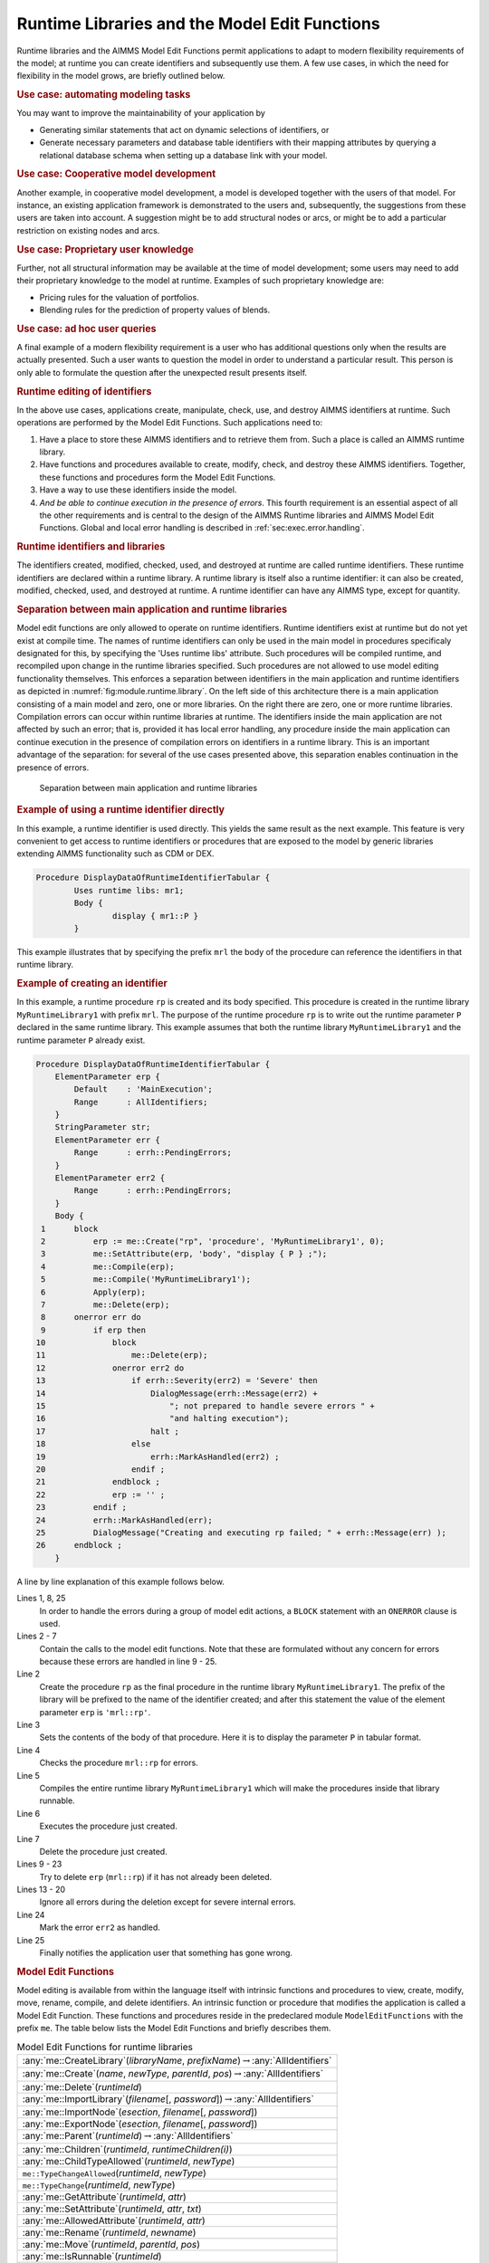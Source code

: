.. _sec:module.runtime:

Runtime Libraries and the Model Edit Functions
==============================================

Runtime libraries and the AIMMS Model Edit Functions permit applications
to adapt to modern flexibility requirements of the model; at runtime you
can create identifiers and subsequently use them. A few use cases, in
which the need for flexibility in the model grows, are briefly outlined
below.

.. rubric:: Use case: automating modeling tasks

You may want to improve the maintainability of your application by

-  Generating similar statements that act on dynamic selections of
   identifiers, or

-  Generate necessary parameters and database table identifiers with
   their mapping attributes by querying a relational database schema
   when setting up a database link with your model.

.. rubric:: Use case: Cooperative model development

Another example, in cooperative model development, a model is developed
together with the users of that model. For instance, an existing
application framework is demonstrated to the users and, subsequently,
the suggestions from these users are taken into account. A suggestion
might be to add structural nodes or arcs, or might be to add a
particular restriction on existing nodes and arcs.

.. rubric:: Use case: Proprietary user knowledge

Further, not all structural information may be available at the time of
model development; some users may need to add their proprietary
knowledge to the model at runtime. Examples of such proprietary
knowledge are:

-  Pricing rules for the valuation of portfolios.

-  Blending rules for the prediction of property values of blends.

.. rubric:: Use case: ad hoc user queries

A final example of a modern flexibility requirement is a user who has
additional questions only when the results are actually presented. Such
a user wants to question the model in order to understand a particular
result. This person is only able to formulate the question after the
unexpected result presents itself.

.. rubric:: Runtime editing of identifiers

In the above use cases, applications create, manipulate, check, use, and
destroy AIMMS identifiers at runtime. Such operations are performed by
the Model Edit Functions. Such applications need to:

#. Have a place to store these AIMMS identifiers and to retrieve them
   from. Such a place is called an AIMMS runtime library.

#. Have functions and procedures available to create, modify, check, and
   destroy these AIMMS identifiers. Together, these functions and
   procedures form the Model Edit Functions.

#. Have a way to use these identifiers inside the model.

#. *And be able to continue execution in the presence of errors*. This
   fourth requirement is an essential aspect of all the other
   requirements and is central to the design of the AIMMS Runtime
   libraries and AIMMS Model Edit Functions. Global and local error
   handling is described in :ref:`sec:exec.error.handling`.

.. rubric:: Runtime identifiers and libraries

The identifiers created, modified, checked, used, and destroyed at
runtime are called runtime identifiers. These runtime identifiers are
declared within a runtime library. A runtime library is itself also a
runtime identifier: it can also be created, modified, checked, used, and
destroyed at runtime. A runtime identifier can have any AIMMS type,
except for quantity.

.. rubric:: Separation between main application and runtime libraries

Model edit functions are only allowed to operate on runtime identifiers.
Runtime identifiers exist at runtime but do not yet exist at compile
time. The names of runtime identifiers can only be used in the main model in procedures specificaly designated for this, by specifying the 'Uses runtime libs' attribute. Such procedures will be compiled runtime, and recompiled upon change in the runtime libraries specified. Such procedures are not allowed to use model editing functionality themselves. This enforces a separation between identifiers in the main
application and runtime identifiers as depicted in
:numref:`fig:module.runtime.library`. On the left side of this
architecture there is a main application consisting of a main model and
zero, one or more libraries. On the right there are zero, one or more
runtime libraries. Compilation errors can occur within runtime libraries
at runtime. The identifiers inside the main application are not affected
by such an error; that is, provided it has local error handling, any
procedure inside the main application can continue execution in the
presence of compilation errors on identifiers in a runtime library. This
is an important advantage of the separation: for several of the use
cases presented above, this separation enables continuation in the
presence of errors.

.. figure:: AimmsRuntimeLibraries.png
   :alt: Separation between main application and runtime libraries
   :name: fig:module.runtime.library

   Separation between main application and runtime libraries

.. rubric:: Example of using a runtime identifier directly

In this example, a runtime identifier is used directly. This yields the same
result as the next example. This feature is very convenient to get access to runtime identifiers or procedures that
are exposed to the model by generic libraries extending AIMMS functionality such as CDM or DEX. 

.. code-block:: aimms

	Procedure DisplayDataOfRuntimeIdentifierTabular {
		Uses runtime libs: mr1;
		Body {
			display { mr1::P }
		}

This example illustrates that by specifying the prefix ``mrl`` the body of the procedure
can reference the identifiers in that runtime library.


.. rubric:: Example of creating an identifier

In this example, a runtime procedure ``rp`` is created and its body
specified. This procedure is created in the runtime library
``MyRuntimeLibrary1`` with prefix ``mrl``. The purpose of the runtime
procedure ``rp`` is to write out the runtime parameter ``P`` declared in
the same runtime library. This example assumes that both the runtime
library ``MyRuntimeLibrary1`` and the runtime parameter ``P`` already
exist.

.. code-block:: aimms

	Procedure DisplayDataOfRuntimeIdentifierTabular {
	    ElementParameter erp {
	        Default    : 'MainExecution';
	        Range      : AllIdentifiers;
	    }
	    StringParameter str;
	    ElementParameter err {
	        Range      : errh::PendingErrors;
	    }
	    ElementParameter err2 {
	        Range      : errh::PendingErrors;
	    }
	    Body {
	 1      block
	 2          erp := me::Create("rp", 'procedure', 'MyRuntimeLibrary1', 0);
	 3          me::SetAttribute(erp, 'body', "display { P } ;");
	 4          me::Compile(erp);
	 5          me::Compile('MyRuntimeLibrary1');
	 6          Apply(erp);
	 7          me::Delete(erp);
	 8      onerror err do
	 9          if erp then
	10              block
	11                  me::Delete(erp);
	12              onerror err2 do
	13                  if errh::Severity(err2) = 'Severe' then
	14                      DialogMessage(errh::Message(err2) +
	15                          "; not prepared to handle severe errors " +
	16                          "and halting execution");
	17                      halt ;
	18                  else
	19                      errh::MarkAsHandled(err2) ;                
	20                  endif ;
	21              endblock ;
	22              erp := '' ;
	23          endif ;
	24          errh::MarkAsHandled(err);
	25          DialogMessage("Creating and executing rp failed; " + errh::Message(err) );
	26      endblock ;
	    }

A line by line explanation of this example follows below.

Lines 1, 8, 25
   In order to handle the errors during a group of model edit actions, a
   ``BLOCK`` statement with an ``ONERROR`` clause is used.

Lines 2 - 7
   Contain the calls to the model edit functions. Note that these are
   formulated without any concern for errors because these errors are
   handled in line 9 - 25.

Line 2
   Create the procedure ``rp`` as the final procedure in the runtime
   library ``MyRuntimeLibrary1``. The prefix of the library will be
   prefixed to the name of the identifier created; and after this
   statement the value of the element parameter ``erp`` is
   ``'mrl::rp'``.

Line 3
   Sets the contents of the body of that procedure. Here it is to
   display the parameter ``P`` in tabular format.

Line 4
   Checks the procedure ``mrl::rp`` for errors.

Line 5
   Compiles the entire runtime library ``MyRuntimeLibrary1`` which will
   make the procedures inside that library runnable.

Line 6
   Executes the procedure just created.

Line 7
   Delete the procedure just created.

Lines 9 - 23
   Try to delete ``erp`` (``mrl::rp``) if it has not already been
   deleted.

Lines 13 - 20
   Ignore all errors during the deletion except for severe internal
   errors.

Line 24
   Mark the error ``err2`` as handled.

Line 25
   Finally notifies the application user that something has gone wrong.

.. rubric:: Model Edit Functions

Model editing is available from within the language itself with
intrinsic functions and procedures to view, create, modify, move,
rename, compile, and delete identifiers. An intrinsic function or
procedure that modifies the application is called a Model Edit Function.
These functions and procedures reside in the predeclared module
``ModelEditFunctions`` with the prefix ``me``. The table below lists the
Model Edit Functions and briefly describes them.

.. _me::Compile-LR:

.. _me::IsRunnable-LR:

.. _me::Move-LR:

.. _me::Rename-LR:

.. _me::AllowedAttribute-LR:

.. _me::SetAttribute-LR:

.. _me::GetAttribute-LR:

.. _me::TypeChange:

.. _me::TypeChangeAllowed:

.. _me::ChildTypeAllowed-LR:

.. _me::Children-LR:

.. _me::Parent-LR:

.. _me::ExportNode-LR:

.. _me::ImportNode-LR:

.. _me::ImportLibrary-LR:

.. _me::Delete-LR:

.. _me::Create-LR:

.. _me::CreateLibrary-LR:

.. _table:me.library:

.. table:: Model Edit Functions for runtime libraries

   +-----------------------------------------------------------------------------------------------+
   | :any:`me::CreateLibrary`\ (*libraryName*, *prefixName*)\ :math:`\to`\ :any:`AllIdentifiers`   |
   +-----------------------------------------------------------------------------------------------+
   | :any:`me::Create`\ (*name*, *newType*, *parentId*, *pos*)\ :math:`\to`\ :any:`AllIdentifiers` |
   +-----------------------------------------------------------------------------------------------+
   | :any:`me::Delete`\ (*runtimeId*)                                                              |
   +-----------------------------------------------------------------------------------------------+
   | :any:`me::ImportLibrary`\ (*filename*\ [, *password*])\ :math:`\to`\ :any:`AllIdentifiers`    |
   +-----------------------------------------------------------------------------------------------+
   | :any:`me::ImportNode`\ (*esection*, *filename*\ [, *password*])                               |
   +-----------------------------------------------------------------------------------------------+
   | :any:`me::ExportNode`\ (*esection*, *filename*\ [, *password*])                               |
   +-----------------------------------------------------------------------------------------------+
   | :any:`me::Parent`\ (*runtimeId*)\ :math:`\to`\ :any:`AllIdentifiers`                          |
   +-----------------------------------------------------------------------------------------------+
   | :any:`me::Children`\ (*runtimeId*, *runtimeChildren(i)*)                                      |
   +-----------------------------------------------------------------------------------------------+
   | :any:`me::ChildTypeAllowed`\ (*runtimeId*, *newType*)                                         |
   +-----------------------------------------------------------------------------------------------+
   | ``me::TypeChangeAllowed``\ (*runtimeId*, *newType*)                                           |
   +-----------------------------------------------------------------------------------------------+
   | ``me::TypeChange``\ (*runtimeId*, *newType*)                                                  |
   +-----------------------------------------------------------------------------------------------+
   | :any:`me::GetAttribute`\ (*runtimeId*, *attr*)                                                |
   +-----------------------------------------------------------------------------------------------+
   | :any:`me::SetAttribute`\ (*runtimeId*, *attr*, *txt*)                                         |
   +-----------------------------------------------------------------------------------------------+
   | :any:`me::AllowedAttribute`\ (*runtimeId*, *attr*)                                            |
   +-----------------------------------------------------------------------------------------------+
   | :any:`me::Rename`\ (*runtimeId*, *newname*)                                                   |
   +-----------------------------------------------------------------------------------------------+
   | :any:`me::Move`\ (*runtimeId*, *parentId*, *pos*)                                             |
   +-----------------------------------------------------------------------------------------------+
   | :any:`me::IsRunnable`\ (*runtimeId*)                                                          |
   +-----------------------------------------------------------------------------------------------+
   | :any:`me::Compile`\ (*runtimeId*)                                                             |
   +-----------------------------------------------------------------------------------------------+

.. rubric:: Creating and deleting

:ref:`this table <table:me.library>` lists the Model Edit Functions. A new runtime
library can be created using the function :any:`me::CreateLibrary`. if
successful this function returns the library as an element in
:any:`AllSymbols`. The function :any:`me::Create` creates a new node or
identifier with name ``name`` of type ``type`` in section ``ep_sec`` at
position ``pos``. The return value is an element in :any:`AllSymbols`. If
inserted at position :math:`i` (:math:`i>0`), the declarations
previously at positions :math:`i` .. :math:`n` are moved to positions
:math:`i+1` .. :math:`n+1`. If inserted at position 0, the identifier is
placed at the end. The procedure :any:`me::Delete` can be used to delete
both a runtime library and a runtime identifier in a library. All
subnodes of ``ep`` in the runtime library are also deleted.

.. rubric:: Reading and writing

The procedure :any:`me::ImportNode` reads a section, module, or library
into node ``ep``. If ``ep`` is a runtime library, an entire library is
read, replacing the existing prefix. :any:`me::ExportNode` writes the
contents of the model editor tree referenced by ``ep`` to a file. These
two procedures use the text ``.ams`` file format.

.. rubric:: Inspecting the tree

The function ``me::Parent(ep)`` returns the parent of ``ep``, or the
empty element if ``ep`` is a root. The function
``me::Children(ep, epc(i))`` returns the children of ``ep`` in
``epc(i)`` in which ``i`` is an index over a subset of :any:`Integers`.

.. rubric:: Node types

The function ``me::ChildTypeAllowed(ep, et)`` returns 1 if an identifier
of type ``et`` is allowed as a child of ``ep``. The function
``me::TypeChangeAllowed(ep, et)`` returns 1 if the identifier ``ep`` is
allowed to change into type ``et``. The procedure
``me::TypeChange(ep,et)`` performs a type change while attempting to
retain as many attributes as possible.

.. rubric:: Attributes

The function ``me::GetAttribute(ep, attr)`` returns the contents of the
attribute ``attr`` of identifier or node ``ep``. The complementary
procedure ``me::SetAttribute (ep,attr,str)`` specifies these contents.
The function ``me::AllowedAttribute(ep, attr)`` returns 1 if attribute
``attr`` of identifier ``ep`` is allowed to have text.

.. rubric:: Changing name or location

The procedure ``me::Rename(ep, newname)`` gives ``ep`` a new name
``newname``. The text inside the library is adapted, but a corresponding
entry in the namechange file is not created. The procedure
``me::Move(ep, ep_p, pos)`` moves an identifier from one location to
another. When an identifier changes its namespace, this is a change of
name, and the text in the runtime library is adapted correspondingly,
but no entry in the namechange file is created. Runtime identifiers can
not be moved from one runtime library to another.

.. rubric:: Querying runtime library status

The function ``me::IsRunnable(ep)`` returns 1 if ``ep`` is inside a
succesfully compiled runtime library.

.. rubric:: Compilation

The function ``me::Compile(ep)`` compiles the node ``ep`` and all its
subnodes. If ``ep`` is the empty element, all runtime libraries are
compiled. See also :ref:`sec:data.allidentifiers` on working with
:any:`AllIdentifiers`.

.. rubric:: Runtime identifiers are like data

To the main application, runtime identifiers are like data. Data
operations such as creation, modification, destruction, read, and write
are also applicable to runtime identifiers. When saving a project, the
runtime libraries are **not** saved. Runtime libraries, including the
data of runtime identifiers, can be saved in two ways: as separate files
or in cases.

.. rubric:: Storing runtime libraries in separate files

The runtime libraries themselves can be saved in text or binary model
files using the function :any:`me::ExportNode`. They can subsequently be
read back using the functions :any:`me::ImportLibrary` and
:any:`me::ImportNode` (see the function reference for more details on these
functions). The data of the runtime identifiers can be written using a
``write to file`` statement and be read back using a ``read from file``
statement, see also :ref:`sec:rw.example.simple`.

.. rubric:: Storing runtime libraries in cases

When saving a case, a snapshot of the data in a model, or a selection
thereof (casetype), is saved. The data of a model include the runtime
libraries. However, the names of the runtime identifiers can vary and
therefore they cannot be part of a casetype. Whether runtime libraries
are saved in a case is controlled by a global option, named
``Case contains runtime libraries``. When loading a case saved with this
option switched on, the previously created runtime libraries will be
first destroyed and then the stored runtime libraries will be recreated,
both their structure and data. When loading a case saved while this
option was off, or a case saved with AIMMS 3.10 or earlier, any existing
runtime libraries will be left intact. Datasets never contain runtime
libraries.

.. rubric:: The ``NoSave`` property

When the ``NoSave`` property is specified for a runtime library, this
runtime library will not be saved in cases.

.. rubric:: The AIMMS model explorer

To the AIMMS model explorer, the runtime libraries are read only; it can
copy runtime identifiers into the main application, but it cannot modify
runtime identifiers. This is because, if the AIMMS model explorer could
modify runtime identifiers, the state information maintained by the main
application regarding the runtime identifiers might become inconsistent
with the actual state of these runtime identifiers.

.. rubric:: Visualizing the data of runtime identifiers

When AIMMS is in developer mode, data pages of the runtime identifiers
can be opened, just like data pages of ordinary identifiers. The data of
runtime identifiers can also be visualized on the AIMMS pages in the
following two ways:

-  The safest way is to create a subset of containing the selected
   runtime identifiers, and use this subset as "implicit identifiers" in
   a pivot table. If the runtime identifiers referenced in this set do
   not yet exist, they will simply not be displayed.

-  The runtime identifiers can also be directly visualized in other page
   objects. Care should then be taken that the visualized runtime
   identifiers are created with the proper index domain before a page is
   opened containing these identifiers; if an identifier does not exist,
   a page containing a reference to such an identifier will not open
   correctly. In order to avoid the inadvertent use of runtime
   identifiers on pages, they are not selectable using point and click
   in the identifier selector, but the identifier selector accepts them
   when typed in.

.. _rubric:runtime.usesruntimelibs:

.. rubric:: Access to Runtime Identifiers in non-runtime Procedures

Starting from the version `AIMMS 4.82 <https://documentation.aimms.com/release-notes.html#aimms-4-82>`_, procedures, with an exception of 
:doc:`predefined procedures <creating-and-managing-a-model/the-model-explorer/creating-and-managing-models>`, have a new attribute: :ref:`procedure.usesruntimelibs`. 

A procedure with this attribute specified enables developers to use 
runtime identifiers in the body of that procedure without the need to having them 
explicitly already available during modeling; 
If this attribute is not specified, a compilation error will occur making this impossible. 

This attribute is intended to enable a procedure persistent in a model 
code to refer to identifiers from runtime libraries that do not exist 
at model compile-time. 
Thus, this new attribute is not required for runtime procedures referring 
to identifiers from other runtime libraries.

.. note:: 

	Limitation: The ``uses runtime libs`` attribute only permits to reference runtime identifiers  
	in the body of a procedure, it does not permit to reference runtime identifiers from the 
	attributes of local identifiers in that procedure.

.. rubric:: Limitations of Runtime Libraries

The following limitations apply:

-  Local declarations are not supported; only global identifiers
   corresponding to elements in :any:`AllIdentifiers`.
   
   It is possible, however, to move identifiers local to a procedure or function, 
   see `Runtime Functions with Arguments <https://how-to.aimms.com/Articles/517/517-runtime-functions-with-arguments.html>`_

-  Quantities are not supported.

-  The ``source file``, ``module code`` and ``user data`` attributes are not supported.

   It is possible, however, to persist a runtime library, 
   see `Create a Static AIMMS Library from a Runtime Library <https://how-to.aimms.com/Articles/581/581-static-lib-from-runtime-lib.html>`_

-  The current maximum number of runtime identifiers is 30000.